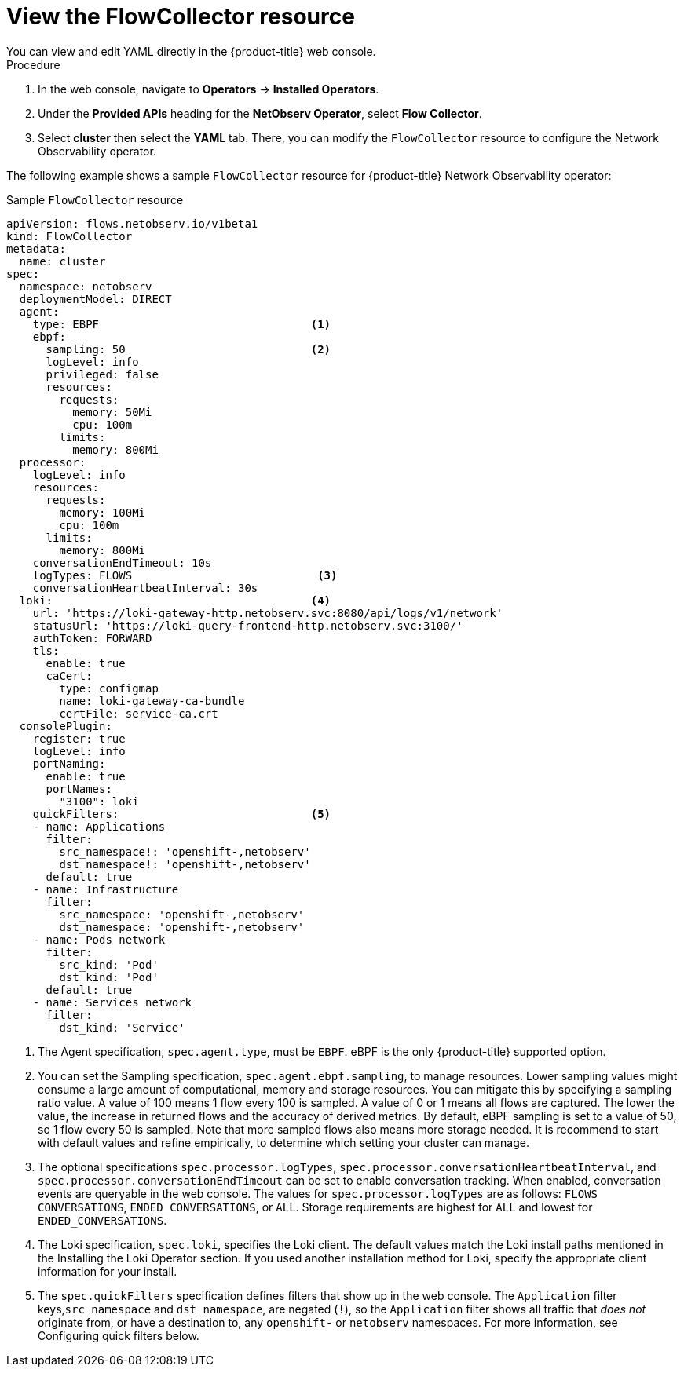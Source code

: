 // Module included in the following assemblies:

// * networking/network_observability/configuring-operators.adoc

:_content-type: CONCEPT
[id="network-observability-flowcollector-view_{context}"]
= View the FlowCollector resource 
You can view and edit YAML directly in the {product-title} web console. 

.Procedure
. In the web console, navigate to *Operators* -> *Installed Operators*.
. Under the *Provided APIs* heading for the *NetObserv Operator*, select *Flow Collector*. 
. Select *cluster* then select the *YAML* tab. There, you can modify the `FlowCollector` resource to configure the Network Observability operator. 

The following example shows a sample `FlowCollector` resource for {product-title} Network Observability operator:
[id="network-observability-flowcollector-configuring-about-sample_{context}"]
.Sample `FlowCollector` resource
[source, yaml]
----
apiVersion: flows.netobserv.io/v1beta1
kind: FlowCollector
metadata:
  name: cluster
spec:
  namespace: netobserv
  deploymentModel: DIRECT
  agent:
    type: EBPF                                <1>
    ebpf:
      sampling: 50                            <2>
      logLevel: info
      privileged: false
      resources:
        requests:
          memory: 50Mi
          cpu: 100m
        limits:
          memory: 800Mi
  processor:
    logLevel: info
    resources:
      requests:
        memory: 100Mi
        cpu: 100m
      limits:
        memory: 800Mi
    conversationEndTimeout: 10s
    logTypes: FLOWS                            <3>
    conversationHeartbeatInterval: 30s
  loki:                                       <4>
    url: 'https://loki-gateway-http.netobserv.svc:8080/api/logs/v1/network'
    statusUrl: 'https://loki-query-frontend-http.netobserv.svc:3100/'
    authToken: FORWARD
    tls:
      enable: true
      caCert:
        type: configmap
        name: loki-gateway-ca-bundle
        certFile: service-ca.crt
  consolePlugin:
    register: true
    logLevel: info
    portNaming:
      enable: true
      portNames:
        "3100": loki
    quickFilters:                             <5>
    - name: Applications
      filter:
        src_namespace!: 'openshift-,netobserv'
        dst_namespace!: 'openshift-,netobserv'
      default: true
    - name: Infrastructure
      filter:
        src_namespace: 'openshift-,netobserv'
        dst_namespace: 'openshift-,netobserv'
    - name: Pods network
      filter:
        src_kind: 'Pod'
        dst_kind: 'Pod'
      default: true
    - name: Services network
      filter:
        dst_kind: 'Service'
----
<1> The Agent specification, `spec.agent.type`, must be `EBPF`. eBPF is the only {product-title} supported option.
<2> You can set the Sampling specification, `spec.agent.ebpf.sampling`, to manage resources. Lower sampling values might consume a large amount of computational, memory and storage resources. You can mitigate this by specifying a sampling ratio value. A value of 100 means 1 flow every 100 is sampled. A value of 0 or 1 means all flows are captured. The lower the value, the increase in returned flows and the accuracy of derived metrics. By default, eBPF sampling is set to a value of 50, so 1 flow every 50 is sampled. Note that more sampled flows also means more storage needed. It is recommend to start with default values and refine empirically, to determine which setting your cluster can manage.
<3> The optional specifications `spec.processor.logTypes`, `spec.processor.conversationHeartbeatInterval`, and `spec.processor.conversationEndTimeout` can be set to enable conversation tracking. When enabled, conversation events are queryable in the web console. The values for `spec.processor.logTypes` are as follows: `FLOWS` `CONVERSATIONS`, `ENDED_CONVERSATIONS`, or `ALL`. Storage requirements are highest for `ALL` and lowest for `ENDED_CONVERSATIONS`.
<4> The Loki specification, `spec.loki`, specifies the Loki client. The default values match the Loki install paths mentioned in the Installing the Loki Operator section. If you used another installation method for Loki, specify the appropriate client information for your install.
<5> The `spec.quickFilters` specification defines filters that show up in the web console. The `Application` filter keys,`src_namespace` and `dst_namespace`, are negated (`!`), so the `Application` filter shows all traffic that _does not_ originate from, or have a destination to, any `openshift-` or `netobserv` namespaces. For more information, see Configuring quick filters below.
